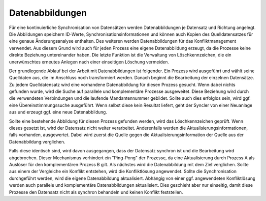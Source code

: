 ﻿Datenabbildungen
----

Für eine kontinuierliche Synchronisation von Datensätzen werden Datenabbildungen je Datensatz und Richtung angelegt.
Die Abbildungen speichern ID-Werte, Synchronisationsinformationen und können auch Kopien des Quelldatensatzes für eine genaue Änderungsanalyse enthalten.
Des weiteren werden Datenabbildungen für das Konfliktmanagement verwendet. 
Aus diesem Grund wird auch für jeden Prozess eine eigene Datenabbildung erzeugt, da die Prozesse keine direkte Beziehung untereinander haben. 
Die letzte Funktion ist die Verwaltung von Löschkennzeichen, die ein unerwünschtes erneutes Anlegen nach einer einseitigen Löschung vermeiden.

Der grundlegende Ablauf bei der Arbeit mit Datenabbildungen ist folgender.
Ein Prozess wird ausgeführt und wählt seine Quelldaten aus, die im Anschluss noch transformiert werden. 
Danach beginnt die Bearbeitung der einzelnen Datensätze. 
Zu jedem Quelldatensatz wird eine vorhandene Datenabbildung für diesen Prozess gesucht. 
Wenn dabei nichts gefunden wurde, wird die Suche auf parallele und komplementäre Prozesse ausgeweitet.
Diese Beziehung wird durch die verwendeten Verbindungen und die laufende Mandantennummer gebildet.
Sollte auch dies erfolglos sein, wird ggf. eine Übereinstimmungssuche ausgeführt. 
Wenn selbst diese kein Resultat liefert, geht der Syncler von einer Neuanlage aus und erzeugt ggf. eine neue Datenabbildung.

Sollte eine bestehende Abbildung für diesen Prozess gefunden werden, wird das Löschkennzeichen geprüft. 
Wenn dieses gesetzt ist, wird der Datensatz nicht weiter verarbeitet. 
Anderenfalls werden die Aktualisierungsinformationen, falls vorhanden, ausgewertet. 
Dabei wird zuerst die Quelle gegen die Aktualisierungsinformation der Quelle aus der Datenabbildung verglichen.

Falls diese identisch sind, wird davon ausgegangen, dass der Datensatz synchron ist und die Bearbeitung wird abgebrochen.
Dieser Mechanismus verhindert ein "Ping-Pong" der Prozesse, da eine Aktualisierung durch Prozess A als Auslöser für den komplementären Prozess B gilt.
Als nächstes wird die Datenabbildung mit dem Ziel verglichen. 
Sollte aus einem der Vergleiche ein Konflikt entstehen, wird die Konfliktlösung angewendet.
Sollte die Synchronisation durchgeführt werden, wird die eigene Datenabbildung aktualisiert. 
Abhängig von einer ggf. angewendeten Konfliktlösung werden auch parallele und komplementäre Datenabbildungen aktualisiert. 
Dies geschieht aber nur einseitig, damit diese Prozesse den Datensatz nicht als synchron behandeln und keinen Konflikt feststellen.
